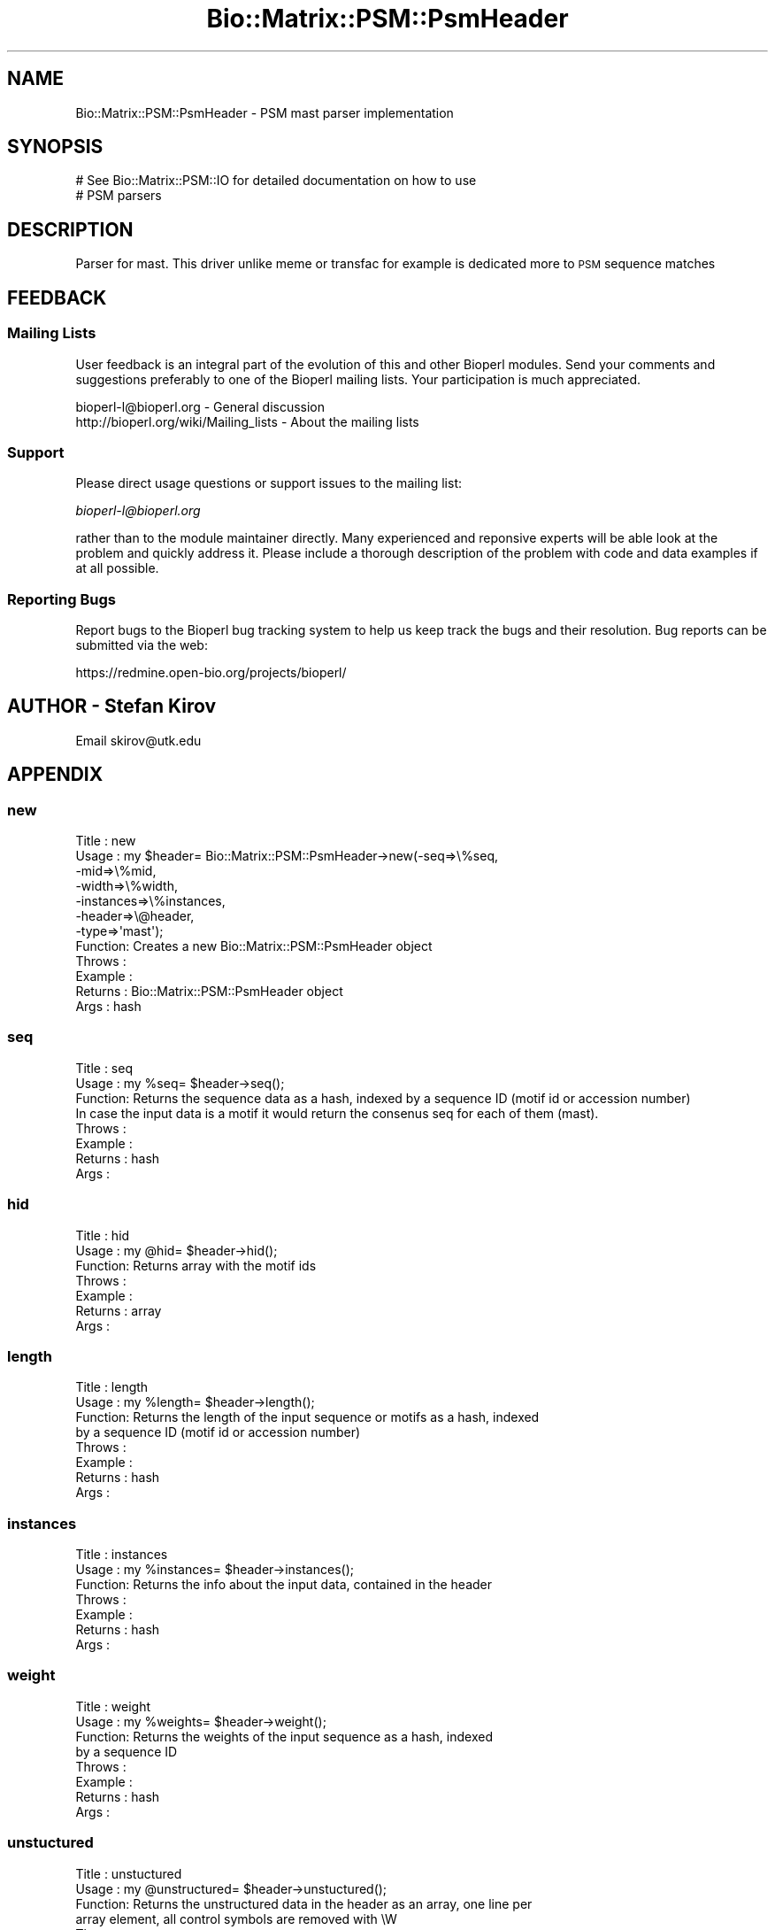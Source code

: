 .\" Automatically generated by Pod::Man 2.25 (Pod::Simple 3.16)
.\"
.\" Standard preamble:
.\" ========================================================================
.de Sp \" Vertical space (when we can't use .PP)
.if t .sp .5v
.if n .sp
..
.de Vb \" Begin verbatim text
.ft CW
.nf
.ne \\$1
..
.de Ve \" End verbatim text
.ft R
.fi
..
.\" Set up some character translations and predefined strings.  \*(-- will
.\" give an unbreakable dash, \*(PI will give pi, \*(L" will give a left
.\" double quote, and \*(R" will give a right double quote.  \*(C+ will
.\" give a nicer C++.  Capital omega is used to do unbreakable dashes and
.\" therefore won't be available.  \*(C` and \*(C' expand to `' in nroff,
.\" nothing in troff, for use with C<>.
.tr \(*W-
.ds C+ C\v'-.1v'\h'-1p'\s-2+\h'-1p'+\s0\v'.1v'\h'-1p'
.ie n \{\
.    ds -- \(*W-
.    ds PI pi
.    if (\n(.H=4u)&(1m=24u) .ds -- \(*W\h'-12u'\(*W\h'-12u'-\" diablo 10 pitch
.    if (\n(.H=4u)&(1m=20u) .ds -- \(*W\h'-12u'\(*W\h'-8u'-\"  diablo 12 pitch
.    ds L" ""
.    ds R" ""
.    ds C` ""
.    ds C' ""
'br\}
.el\{\
.    ds -- \|\(em\|
.    ds PI \(*p
.    ds L" ``
.    ds R" ''
'br\}
.\"
.\" Escape single quotes in literal strings from groff's Unicode transform.
.ie \n(.g .ds Aq \(aq
.el       .ds Aq '
.\"
.\" If the F register is turned on, we'll generate index entries on stderr for
.\" titles (.TH), headers (.SH), subsections (.SS), items (.Ip), and index
.\" entries marked with X<> in POD.  Of course, you'll have to process the
.\" output yourself in some meaningful fashion.
.ie \nF \{\
.    de IX
.    tm Index:\\$1\t\\n%\t"\\$2"
..
.    nr % 0
.    rr F
.\}
.el \{\
.    de IX
..
.\}
.\"
.\" Accent mark definitions (@(#)ms.acc 1.5 88/02/08 SMI; from UCB 4.2).
.\" Fear.  Run.  Save yourself.  No user-serviceable parts.
.    \" fudge factors for nroff and troff
.if n \{\
.    ds #H 0
.    ds #V .8m
.    ds #F .3m
.    ds #[ \f1
.    ds #] \fP
.\}
.if t \{\
.    ds #H ((1u-(\\\\n(.fu%2u))*.13m)
.    ds #V .6m
.    ds #F 0
.    ds #[ \&
.    ds #] \&
.\}
.    \" simple accents for nroff and troff
.if n \{\
.    ds ' \&
.    ds ` \&
.    ds ^ \&
.    ds , \&
.    ds ~ ~
.    ds /
.\}
.if t \{\
.    ds ' \\k:\h'-(\\n(.wu*8/10-\*(#H)'\'\h"|\\n:u"
.    ds ` \\k:\h'-(\\n(.wu*8/10-\*(#H)'\`\h'|\\n:u'
.    ds ^ \\k:\h'-(\\n(.wu*10/11-\*(#H)'^\h'|\\n:u'
.    ds , \\k:\h'-(\\n(.wu*8/10)',\h'|\\n:u'
.    ds ~ \\k:\h'-(\\n(.wu-\*(#H-.1m)'~\h'|\\n:u'
.    ds / \\k:\h'-(\\n(.wu*8/10-\*(#H)'\z\(sl\h'|\\n:u'
.\}
.    \" troff and (daisy-wheel) nroff accents
.ds : \\k:\h'-(\\n(.wu*8/10-\*(#H+.1m+\*(#F)'\v'-\*(#V'\z.\h'.2m+\*(#F'.\h'|\\n:u'\v'\*(#V'
.ds 8 \h'\*(#H'\(*b\h'-\*(#H'
.ds o \\k:\h'-(\\n(.wu+\w'\(de'u-\*(#H)/2u'\v'-.3n'\*(#[\z\(de\v'.3n'\h'|\\n:u'\*(#]
.ds d- \h'\*(#H'\(pd\h'-\w'~'u'\v'-.25m'\f2\(hy\fP\v'.25m'\h'-\*(#H'
.ds D- D\\k:\h'-\w'D'u'\v'-.11m'\z\(hy\v'.11m'\h'|\\n:u'
.ds th \*(#[\v'.3m'\s+1I\s-1\v'-.3m'\h'-(\w'I'u*2/3)'\s-1o\s+1\*(#]
.ds Th \*(#[\s+2I\s-2\h'-\w'I'u*3/5'\v'-.3m'o\v'.3m'\*(#]
.ds ae a\h'-(\w'a'u*4/10)'e
.ds Ae A\h'-(\w'A'u*4/10)'E
.    \" corrections for vroff
.if v .ds ~ \\k:\h'-(\\n(.wu*9/10-\*(#H)'\s-2\u~\d\s+2\h'|\\n:u'
.if v .ds ^ \\k:\h'-(\\n(.wu*10/11-\*(#H)'\v'-.4m'^\v'.4m'\h'|\\n:u'
.    \" for low resolution devices (crt and lpr)
.if \n(.H>23 .if \n(.V>19 \
\{\
.    ds : e
.    ds 8 ss
.    ds o a
.    ds d- d\h'-1'\(ga
.    ds D- D\h'-1'\(hy
.    ds th \o'bp'
.    ds Th \o'LP'
.    ds ae ae
.    ds Ae AE
.\}
.rm #[ #] #H #V #F C
.\" ========================================================================
.\"
.IX Title "Bio::Matrix::PSM::PsmHeader 3"
.TH Bio::Matrix::PSM::PsmHeader 3 "2014-06-06" "perl v5.14.2" "User Contributed Perl Documentation"
.\" For nroff, turn off justification.  Always turn off hyphenation; it makes
.\" way too many mistakes in technical documents.
.if n .ad l
.nh
.SH "NAME"
Bio::Matrix::PSM::PsmHeader \- PSM mast parser implementation
.SH "SYNOPSIS"
.IX Header "SYNOPSIS"
.Vb 2
\&  # See Bio::Matrix::PSM::IO for detailed documentation on how to use
\&  # PSM parsers
.Ve
.SH "DESCRIPTION"
.IX Header "DESCRIPTION"
Parser for mast. This driver unlike meme or transfac for example is
dedicated more to \s-1PSM\s0 sequence matches
.SH "FEEDBACK"
.IX Header "FEEDBACK"
.SS "Mailing Lists"
.IX Subsection "Mailing Lists"
User feedback is an integral part of the evolution of this and other
Bioperl modules. Send your comments and suggestions preferably to one
of the Bioperl mailing lists.  Your participation is much appreciated.
.PP
.Vb 2
\&  bioperl\-l@bioperl.org                  \- General discussion
\&  http://bioperl.org/wiki/Mailing_lists  \- About the mailing lists
.Ve
.SS "Support"
.IX Subsection "Support"
Please direct usage questions or support issues to the mailing list:
.PP
\&\fIbioperl\-l@bioperl.org\fR
.PP
rather than to the module maintainer directly. Many experienced and 
reponsive experts will be able look at the problem and quickly 
address it. Please include a thorough description of the problem 
with code and data examples if at all possible.
.SS "Reporting Bugs"
.IX Subsection "Reporting Bugs"
Report bugs to the Bioperl bug tracking system to help us keep track
the bugs and their resolution. Bug reports can be submitted via the
web:
.PP
.Vb 1
\&  https://redmine.open\-bio.org/projects/bioperl/
.Ve
.SH "AUTHOR \- Stefan Kirov"
.IX Header "AUTHOR - Stefan Kirov"
Email skirov@utk.edu
.SH "APPENDIX"
.IX Header "APPENDIX"
.SS "new"
.IX Subsection "new"
.Vb 12
\& Title   : new
\& Usage   : my $header= Bio::Matrix::PSM::PsmHeader\->new(\-seq=>\e%seq, 
\&                                                       \-mid=>\e%mid, 
\&                                                       \-width=>\e%width,
\&                                                       \-instances=>\e%instances,
\&                                                       \-header=>\e@header,
\&                                                       \-type=>\*(Aqmast\*(Aq);
\& Function: Creates a new Bio::Matrix::PSM::PsmHeader object
\& Throws  :
\& Example :
\& Returns :  Bio::Matrix::PSM::PsmHeader object
\& Args    :  hash
.Ve
.SS "seq"
.IX Subsection "seq"
.Vb 8
\& Title   : seq
\& Usage   : my %seq= $header\->seq();
\& Function: Returns the sequence data as a hash, indexed by a sequence ID (motif id or accession number)
\&           In case the input data is a motif it would return the consenus seq for each of them (mast).
\& Throws  :
\& Example :
\& Returns :   hash
\& Args    :
.Ve
.SS "hid"
.IX Subsection "hid"
.Vb 7
\& Title   : hid
\& Usage   : my @hid= $header\->hid();
\& Function: Returns array with the motif ids
\& Throws  :
\& Example :
\& Returns :   array
\& Args    :
.Ve
.SS "length"
.IX Subsection "length"
.Vb 8
\& Title   : length
\& Usage   : my %length= $header\->length();
\& Function: Returns the length of the input sequence or motifs as a hash, indexed
\&           by a sequence ID (motif id or accession number)
\& Throws  :
\& Example :
\& Returns :  hash
\& Args    :
.Ve
.SS "instances"
.IX Subsection "instances"
.Vb 7
\& Title   : instances
\& Usage   : my %instances= $header\->instances();
\& Function: Returns the info about the input data, contained in the header
\& Throws  :
\& Example :
\& Returns : hash
\& Args    :
.Ve
.SS "weight"
.IX Subsection "weight"
.Vb 8
\& Title   : weight
\& Usage   : my %weights= $header\->weight();
\& Function: Returns the weights of the input sequence as a hash, indexed
\&           by a sequence ID
\& Throws  :
\& Example :
\& Returns :  hash
\& Args    :
.Ve
.SS "unstuctured"
.IX Subsection "unstuctured"
.Vb 8
\& Title   : unstuctured
\& Usage   : my @unstructured= $header\->unstuctured();
\& Function: Returns the unstructured data in the header as an array, one line per
\&           array element, all control symbols are removed with \eW
\& Throws  :
\& Example :
\& Returns :  array
\& Args    :
.Ve
.SS "version"
.IX Subsection "version"
.Vb 7
\& Title   : version
\& Usage   : my $version= $header\->version;
\& Function: Returns the version of the file being parsed if such exists
\& Throws  :
\& Example :
\& Returns :  string
\& Args    :
.Ve
.SS "release"
.IX Subsection "release"
.Vb 7
\& Title   : release
\& Usage   : my $release= $header\->release;
\& Function: Returns the release of the file being parsed if such exists
\& Throws  :
\& Example :
\& Returns :  string
\& Args    :
.Ve
.SS "_check"
.IX Subsection "_check"
.Vb 7
\& Title   : _check
\& Usage   : if ($self\->_check(\*(Aqweights\*(Aq) { #do something} else {return 0;}
\& Function: Checks if the method called is aplicable to the file format
\& Throws  :
\& Example :
\& Returns :  boolean
\& Args    :  string
.Ve
